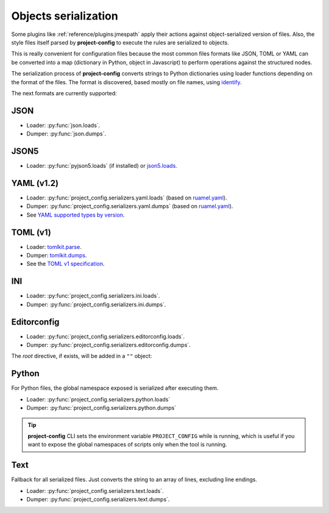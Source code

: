 #####################
Objects serialization
#####################

Some plugins like :ref:`reference/plugins:jmespath` apply their
actions against object-serialized version of files. Also, the style
files itself parsed by **project-config** to execute the rules are
serialized to objects.

This is really convenient for configuration files because the most
common files formats like JSON, TOML or YAML can be converted into a
map (dictionary in Python, object in Javascript) to perform operations
against the structured nodes.

The serialization process of **project-config** converts strings to
Python dictionaries using loader functions depending on the format
of the files. The format is discovered, based mostly on file names,
using `identify`_.

.. _identify: https://github.com/pre-commit/identify

The next formats are currently supported:

****
JSON
****

* Loader: :py:func:`json.loads`.
* Dumper: :py:func:`json.dumps`.

*****
JSON5
*****

* Loader: :py:func:`pyjson5.loads` (if installed) or `json5.loads`_.

.. _json5.loads: https://github.com/dpranke/pyjson5

***********
YAML (v1.2)
***********

* Loader: :py:func:`project_config.serializers.yaml.loads` (based on `ruamel.yaml`_).
* Dumper: :py:func:`project_config.serializers.yaml.dumps` (based on `ruamel.yaml`_).
* See `YAML supported types by version`_.

.. _YAML supported types by version: https://perlpunk.github.io/yaml-test-schema/schemas.html
.. _ruamel.yaml: https://yaml.readthedocs.io/en/latest

*********
TOML (v1)
*********

* Loader: `tomlkit.parse`_.
* Dumper: `tomlkit.dumps`_.
* See the `TOML v1 specification`_.

.. _tomli.loads: https://github.com/hukkin/tomli#parse-a-toml-string
.. _tomllib.loads: https://docs.python.org/3.11/library/tomllib.html#tomllib.loads
.. _tomlkit.dumps: https://github.com/sdispater/tomlkit/blob/master/docs/quickstart.rst#modifying
.. _tomlkit.parse: https://github.com/sdispater/tomlkit/blob/master/docs/quickstart.rst#parsing
.. _TOML v1 specification: https://toml.io/en/v1.0.0

***
INI
***

* Loader: :py:func:`project_config.serializers.ini.loads`.
* Dumper: :py:func:`project_config.serializers.ini.dumps`.

************
Editorconfig
************

* Loader: :py:func:`project_config.serializers.editorconfig.loads`.
* Dumper: :py:func:`project_config.serializers.editorconfig.dumps`.

The `root` directive, if exists, will be added in a ``""`` object:

.. tabs::

   .. tab:: .editorconfig

      .. code-block:: ini

         root = true

         [*]
         end_of_line = lf
         charset = utf-8
         indent_style = space
         trim_trailing_whitespace = true

   .. tab:: object

      .. code-block:: json

         {
           "": {
             "root": true
           },
           "*": {
             "end_of_line": "lf",
             "charset": "utf-8",
             "indent_style": "space",
             "trim_trailing_whitespace": true
           }
         }

******
Python
******

For Python files, the global namespace exposed is serialized after
executing them.

* Loader: :py:func:`project_config.serializers.python.loads`
* Dumper: :py:func:`project_config.serializers.python.dumps`

.. tabs::

   .. tab:: foo.py

      .. code-block:: python

         bar = "baz"

   .. tab:: object

      .. code-block:: json

         {
           "bar": "baz"
         }

.. tip::

   **project-config** CLI sets the environment variable ``PROJECT_CONFIG``
   while is running, which is useful if you want to expose the global namespaces
   of scripts only when the tool is running.

****
Text
****

Fallback for all serialized files. Just converts the string to an array
of lines, excluding line endings.

* Loader: :py:func:`project_config.serializers.text.loads`.
* Dumper: :py:func:`project_config.serializers.text.dumps`.

.. tabs::

   .. tab:: foo.txt

      .. code-block:: text

         bar
         baz

   .. tab:: object

      .. code-block:: json

         ["bar", "baz"]
